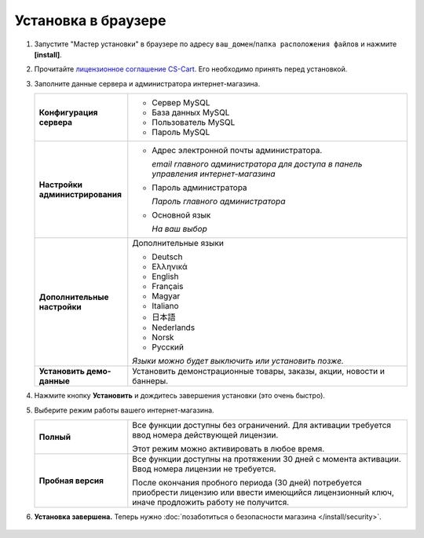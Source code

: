 ********************
Установка в браузере
********************

#. Запустите "Мастер установки" в браузере по адресу ``ваш_домен``/``папка расположения файлов`` и нажмите **[install]**.

   .. fancybox:: /install/process/img/install_04.png
       :alt: Открываем мастер установки CS-Cart.

#. Прочитайте `лицензионное соглашение CS-Cart <https://www.cs-cart.ru/license-russian-cs-cart.html>`_. Его необходимо принять перед установкой.

   .. fancybox:: /install/process/img/install_05.png
       :alt: Знакомимся с лицензионным соглашением CS-Cart.

#. Заполните данные сервера и администратора интернет-магазина.

   .. list-table::
       :stub-columns: 1
       :widths: 10 30

       * - Конфигурация сервера

         - * Сервер MySQL

           * База данных MySQL

           * Пользователь MySQL

           * Пароль MySQL

       * - Настройки администрирования

         - * Адрес электронной почты администратора.

             *email главного администратора для доступа в панель управления интернет-магазина*

           * Пароль администратора

             *Пароль главного администратора*

           * Основной язык

             *На ваш выбор*

       * - Дополнительные настройки

         - Дополнительные языки

           * Deutsch
           * Ελληνικά
           * English
           * Français
           * Magyar
           * Italiano
           * 日本語
           * Nederlands
           * Norsk
           * Русский

           *Языки можно будет выключить или установить позже.*

       * - Установить демо-данные

         - Установить демонстрационные товары, заказы, акции, новости и баннеры.

   .. fancybox:: /install/process/img/install_06.png
       :alt: process install

#. Нажмите кнопку **Установить** и дождитесь завершения установки (это очень быстро).

   .. fancybox:: /install/process/img/install_09.png
       :alt: Полоса прогресса при установке CS-Cart.

   .. fancybox:: /install/process/img/install_10.png
       :alt: Полоса прогресса при установке CS-Cart.

#. Выберите режим работы вашего интернет-магазина.

   .. list-table::
       :stub-columns: 1
       :widths: 10 30

       * - Полный

         - Все функции доступны без ограничений. Для активации требуется ввод номера действующей лицензии.

           Этот режим можно активировать в любое время.

       * - Пробная версия

         - Все функции доступны на протяжении 30 дней с момента активации. Ввод номера лицензии не требуется.

           После окончания пробного периода (30 дней) потребуется приобрести лицензию или ввести имеющийся лицензионный ключ, иначе продложить работу не получится.

   .. fancybox:: /install/process/img/install_12.png
       :alt: Выбор режима использования CS-Cart.

#. **Установка завершена.** Теперь нужно :doc:`позаботиться о безопасности магазина </install/security>`.

    .. fancybox:: /install/process/img/install_13.png
        :alt: Приветственный экран в установленном CS-Cart.
